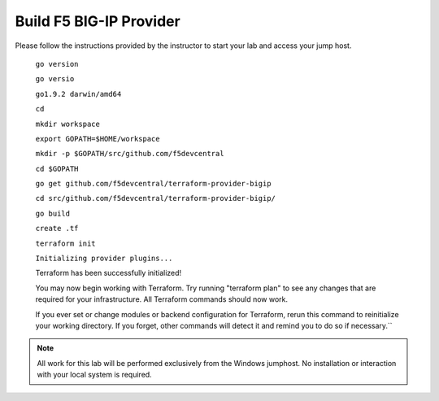 Build F5 BIG-IP Provider
------------------------

.. TODO:: Complete getting started instructions

Please follow the instructions provided by the instructor to start your
lab and access your jump host.


 ``go version``

 ``go versio``

 ``go1.9.2 darwin/amd64``

 ``cd``

 ``mkdir workspace``

 ``export GOPATH=$HOME/workspace``

 ``mkdir -p $GOPATH/src/github.com/f5devcentral``

 ``cd $GOPATH``

 ``go get github.com/f5devcentral/terraform-provider-bigip``

 ``cd src/github.com/f5devcentral/terraform-provider-bigip/``

 ``go build``

 ``create .tf``

 ``terraform init``

 ``Initializing provider plugins...``

 Terraform has been successfully initialized!

 You may now begin working with Terraform. Try running "terraform plan" to see
 any changes that are required for your infrastructure. All Terraform commands
 should now work.

 If you ever set or change modules or backend configuration for Terraform,
 rerun this command to reinitialize your working directory. If you forget, other
 commands will detect it and remind you to do so if necessary.``

.. NOTE::
 All work for this lab will be performed exclusively from the Windows
 jumphost. No installation or interaction with your local system is
 required.

